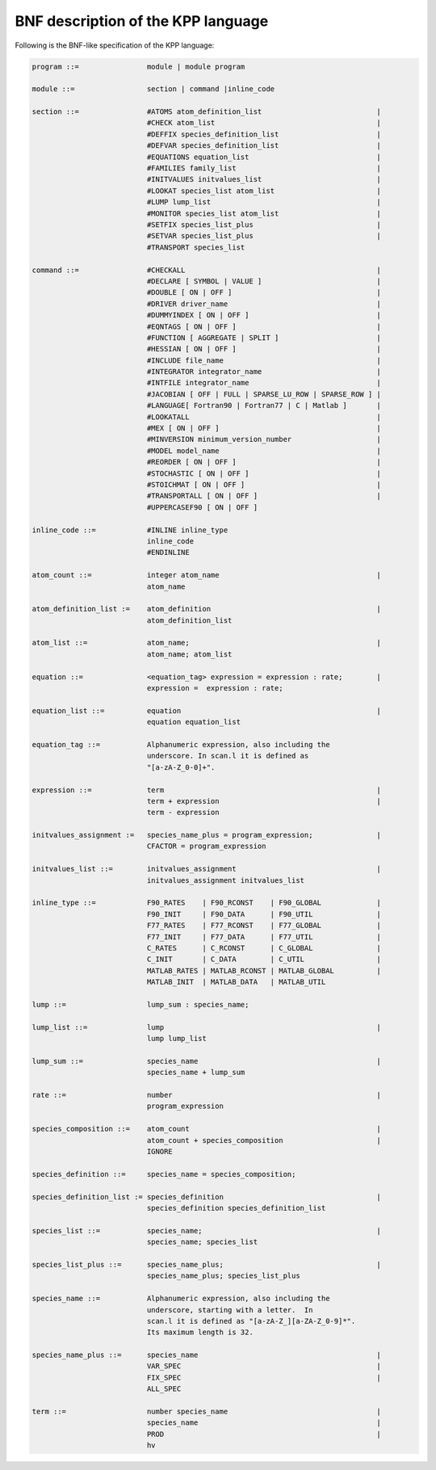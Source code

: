 .. _bnf-description:

###################################
BNF description of the KPP language
###################################

Following is the BNF-like specification of the KPP language:

.. code-block:: text

 program ::=                module | module program

 module ::=                 section | command |inline_code

 section ::=                #ATOMS atom_definition_list                           |
                            #CHECK atom_list                                      |
                            #DEFFIX species_definition_list                       |
                            #DEFVAR species_definition_list                       |
                            #EQUATIONS equation_list                              |
                            #FAMILIES family_list                                 |
                            #INITVALUES initvalues_list                           |
                            #LOOKAT species_list atom_list                        |
                            #LUMP lump_list                                       |
                            #MONITOR species_list atom_list                       |
                            #SETFIX species_list_plus                             |
                            #SETVAR species_list_plus                             |
                            #TRANSPORT species_list

 command ::=                #CHECKALL                                             |
                            #DECLARE [ SYMBOL | VALUE ]                           |
                            #DOUBLE [ ON | OFF ]                                  |
                            #DRIVER driver_name                                   |
                            #DUMMYINDEX [ ON | OFF ]                              |
                            #EQNTAGS [ ON | OFF ]                                 |
                            #FUNCTION [ AGGREGATE | SPLIT ]                       |
                            #HESSIAN [ ON | OFF ]                                 |
                            #INCLUDE file_name                                    |
                            #INTEGRATOR integrator_name                           |
                            #INTFILE integrator_name                              |
                            #JACOBIAN [ OFF | FULL | SPARSE_LU_ROW | SPARSE_ROW ] |
                            #LANGUAGE[ Fortran90 | Fortran77 | C | Matlab ]       |
                            #LOOKATALL                                            |
                            #MEX [ ON | OFF ]                                     |
                            #MINVERSION minimum_version_number                    |
                            #MODEL model_name                                     |
                            #REORDER [ ON | OFF ]                                 |
                            #STOCHASTIC [ ON | OFF ]                              |
                            #STOICHMAT [ ON | OFF ]                               |
                            #TRANSPORTALL [ ON | OFF ]                            |
                            #UPPERCASEF90 [ ON | OFF ]

 inline_code ::=            #INLINE inline_type
                            inline_code
		            #ENDINLINE

 atom_count ::=             integer atom_name                                     |
                            atom_name

 atom_definition_list :=    atom_definition                                       |
                            atom_definition_list

 atom_list ::=              atom_name;                                            |
                            atom_name; atom_list

 equation ::=               <equation_tag> expression = expression : rate;        |
                            expression =  expression : rate;

 equation_list ::=          equation                                              |
                            equation equation_list

 equation_tag ::=           Alphanumeric expression, also including the
                            underscore. In scan.l it is defined as
                            "[a-zA-Z_0-0]+".

 expression ::=             term                                                  |
                            term + expression                                     |
                            term - expression

 initvalues_assignment :=   species_name_plus = program_expression;               |
                            CFACTOR = program_expression

 initvalues_list ::=        initvalues_assignment                                 |
                            initvalues_assignment initvalues_list

 inline_type ::=            F90_RATES    | F90_RCONST    | F90_GLOBAL             |
                            F90_INIT     | F90_DATA      | F90_UTIL               |
                            F77_RATES    | F77_RCONST    | F77_GLOBAL             |
                            F77_INIT     | F77_DATA      | F77_UTIL               |
                            C_RATES      | C_RCONST      | C_GLOBAL               |
                            C_INIT       | C_DATA        | C_UTIL                 |
                            MATLAB_RATES | MATLAB_RCONST | MATLAB_GLOBAL          |
                            MATLAB_INIT  | MATLAB_DATA   | MATLAB_UTIL

 lump ::=                   lump_sum : species_name;

 lump_list ::=              lump                                                  |
                            lump lump_list

 lump_sum ::=               species_name                                          |
                            species_name + lump_sum

 rate ::=                   number                                                |
                            program_expression

 species_composition ::=    atom_count                                            |
                            atom_count + species_composition                      |
                            IGNORE

 species_definition ::=     species_name = species_composition;

 species_definition_list := species_definition                                    |
                            species_definition species_definition_list

 species_list ::=           species_name;                                         |
                            species_name; species_list

 species_list_plus ::=      species_name_plus;                                    |
                            species_name_plus; species_list_plus

 species_name ::=           Alphanumeric expression, also including the
                            underscore, starting with a letter.  In
                            scan.l it is defined as "[a-zA-Z_][a-ZA-Z_0-9]*".
                            Its maximum length is 32.

 species_name_plus ::=      species_name                                          |
                            VAR_SPEC                                              |
                            FIX_SPEC                                              |
			    ALL_SPEC

 term ::=                   number species_name                                   |
                            species_name                                          |
                            PROD                                                  |
                            hv
